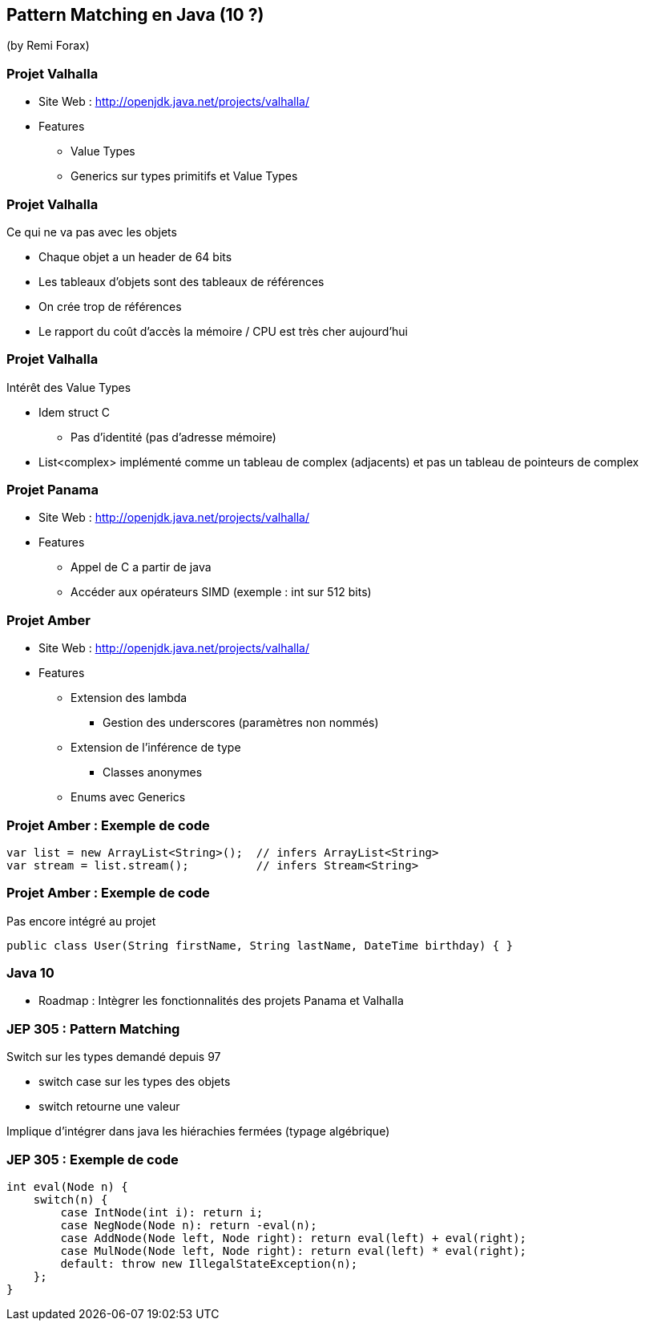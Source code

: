 == Pattern Matching en Java (10 ?)
(by Remi Forax)

=== Projet Valhalla

* Site Web : http://openjdk.java.net/projects/valhalla/
* Features
** Value Types
** Generics sur types primitifs et Value Types

=== Projet Valhalla

Ce qui ne va pas avec les objets

* Chaque objet a un header de 64 bits
* Les tableaux d'objets sont des tableaux de références
* On crée trop de références
* Le rapport du coût d'accès la mémoire / CPU est très cher aujourd'hui

=== Projet Valhalla

Intérêt des Value Types

* Idem struct C
** Pas d'identité (pas d'adresse mémoire)
* List<complex> implémenté comme un tableau de complex (adjacents) et pas un tableau de pointeurs de complex

=== Projet Panama

* Site Web : http://openjdk.java.net/projects/valhalla/
* Features
** Appel de C a partir de java
** Accéder aux opérateurs SIMD (exemple : int sur 512 bits)

=== Projet Amber

* Site Web : http://openjdk.java.net/projects/valhalla/
* Features
** Extension des lambda
*** Gestion des underscores (paramètres non nommés)
** Extension de l'inférence de type
*** Classes anonymes
** Enums avec Generics

=== Projet Amber : Exemple de code

[source]
----
var list = new ArrayList<String>();  // infers ArrayList<String>
var stream = list.stream();          // infers Stream<String>
----

=== Projet Amber : Exemple de code

Pas encore intégré au projet

[source]
----
public class User(String firstName, String lastName, DateTime birthday) { }
----

=== Java 10

* Roadmap : Intègrer les fonctionnalités des projets Panama et Valhalla

=== JEP 305 : Pattern Matching

Switch sur les types demandé depuis 97

* switch case sur les types des objets
* switch retourne une valeur

Implique d'intégrer dans java les hiérachies fermées (typage algébrique)

=== JEP 305 : Exemple de code

[source]
----
int eval(Node n) {
    switch(n) {
        case IntNode(int i): return i;
        case NegNode(Node n): return -eval(n);
        case AddNode(Node left, Node right): return eval(left) + eval(right);
        case MulNode(Node left, Node right): return eval(left) * eval(right);
        default: throw new IllegalStateException(n);
    };
}
----